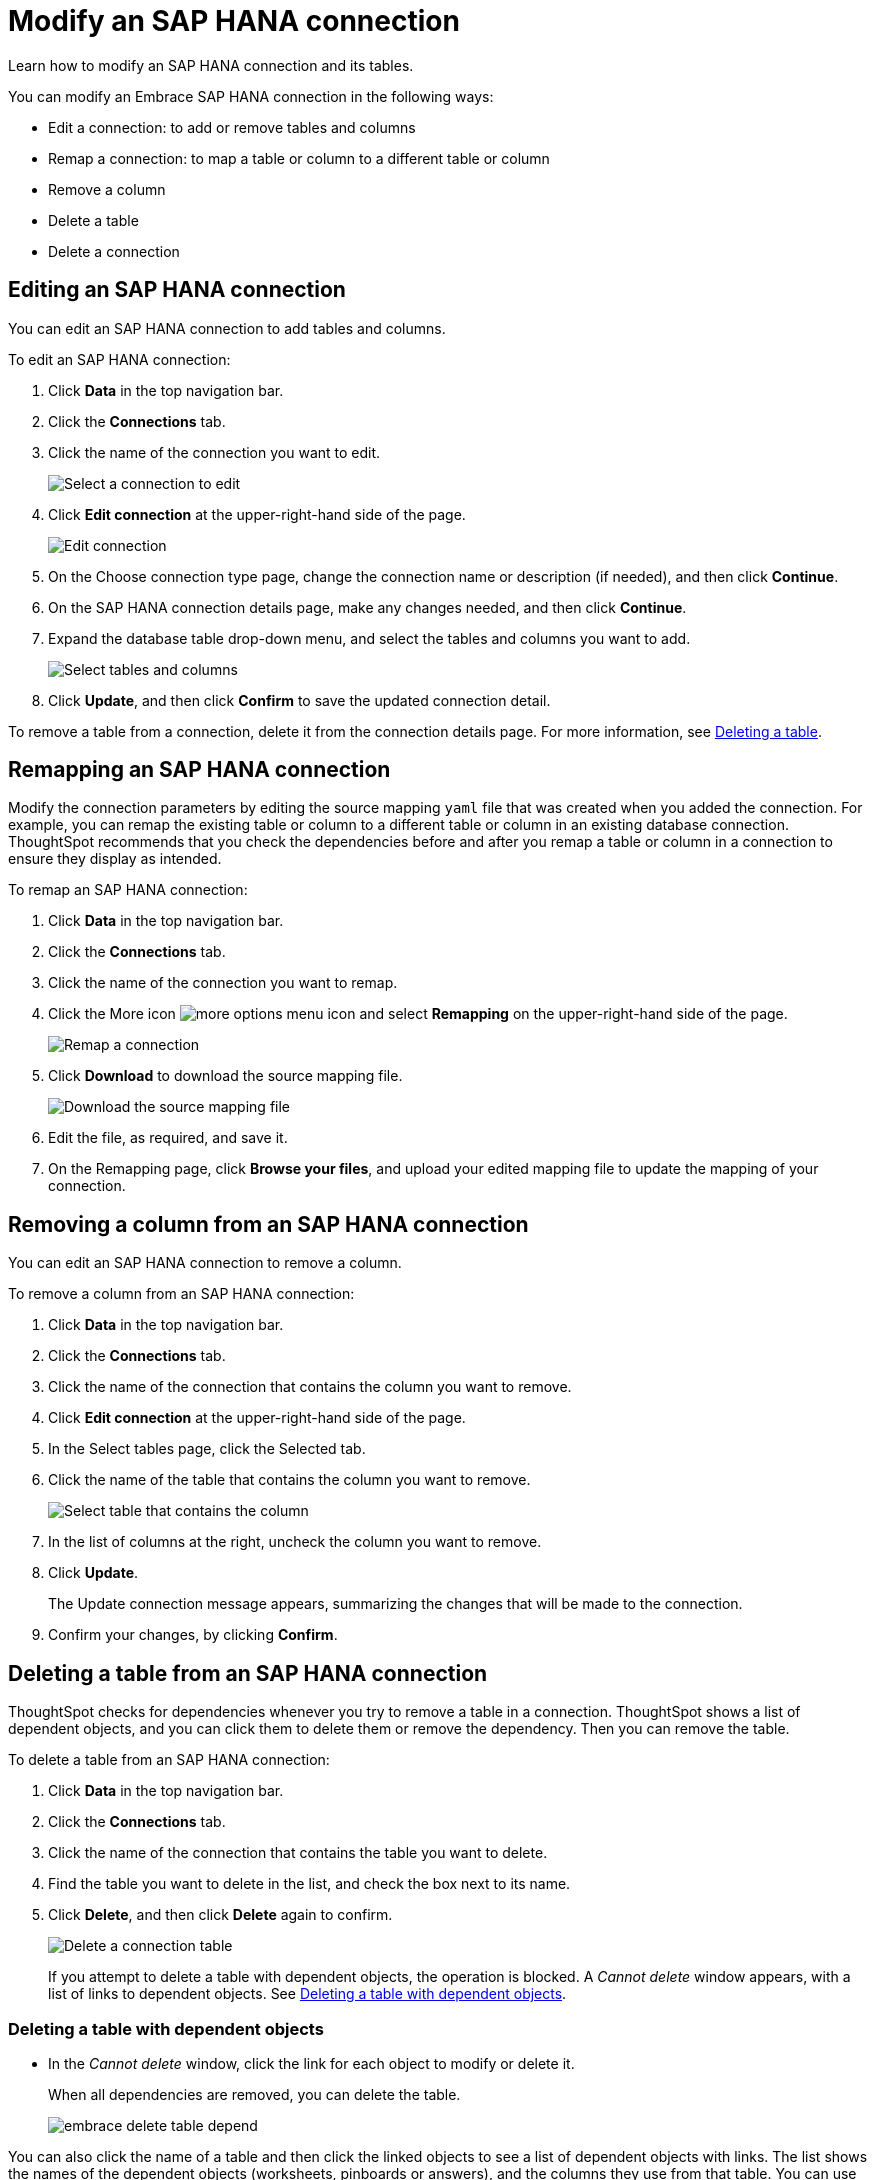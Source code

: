 = Modify an SAP HANA connection
:last_updated: 06/18/2020

Learn how to modify an SAP HANA connection and its tables.

You can modify an Embrace SAP HANA connection in the following ways:

* Edit a connection: to add or remove tables and columns
* Remap a connection: to map a table or column to a different table or column
* Remove a column
* Delete a table
* Delete a connection

== Editing an SAP HANA connection

You can edit an SAP HANA connection to add tables and columns.

To edit an SAP HANA connection:

. Click *Data* in the top navigation bar.
. Click the *Connections* tab.
. Click the name of the connection you want to edit.
+
image::HANA-chooseconnection.png[Select a connection to edit]

. Click *Edit connection* at the upper-right-hand side of the page.
+
image::HANA-editconnection.png[Edit connection]

. On the Choose connection type page, change the connection name or description (if needed), and then click *Continue*.
. On the SAP HANA connection details page, make any changes needed, and then click *Continue*.
. Expand the database table drop-down menu, and select the tables and columns you want to add.
+
image:teradata-edittables.png[Select tables and columns]
// ![](connection-update.png "Edit connection dialog box")

. Click *Update*, and then click *Confirm* to save the updated connection detail.

To remove a table from a connection, delete it from the connection details page.
For more information, see xref:embrace-hana-modify.adoc#deleting-a-table-from-a-SAP HANA-connection[Deleting a table].

== Remapping an SAP HANA connection

Modify the connection parameters by editing the source mapping `yaml` file that was created when you added the connection.
For example, you can remap the existing table or column to a different table or column in an existing database connection.
ThoughtSpot recommends that you check the dependencies before and after you remap a table or column in a connection to ensure they display as intended.

To remap an SAP HANA connection:

. Click *Data* in the top navigation bar.
. Click the *Connections* tab.
. Click the name of the connection you want to remap.
. Click the More icon image:icon-ellipses.png[more options menu icon] and select *Remapping* on the upper-right-hand side of the page.
+
image::HANA-remapping.png[Remap a connection]
. Click *Download* to download the source mapping file.
+
image::HANA-downloadyaml.png[Download the source mapping file]

. Edit the file, as required, and save it.
// [Edit the yaml file](HANA-yaml.png "Edit the yaml file")
. On the Remapping page, click *Browse your files*, and upload your edited mapping file to update the mapping of your connection.

== Removing a column from an SAP HANA connection

You can edit an SAP HANA connection to remove a column.

To remove a column from an SAP HANA connection:

. Click *Data* in the top navigation bar.
. Click the *Connections* tab.
. Click the name of the connection that contains the column you want to remove.
. Click *Edit connection* at the upper-right-hand side of the page.
. In the Select tables page, click the Selected tab.
. Click the name of the table that contains the column you want to remove.
+
image::teradata-select-table-for-col-removal.png[Select table that contains the column]

. In the list of columns at the right, uncheck the column you want to remove.
. Click *Update*.
+
The Update connection message appears, summarizing the changes that will be made to the connection.

. Confirm your changes, by clicking *Confirm*.

== Deleting a table from an SAP HANA connection

ThoughtSpot checks for dependencies whenever you try to remove a table in a connection.
ThoughtSpot shows a list of dependent objects, and you can click them to delete them or remove the dependency.
Then you can remove the table.

To delete a table from an SAP HANA connection:

. Click *Data* in the top navigation bar.
. Click the *Connections* tab.
. Click the name of the connection that contains the table you want to delete.
. Find the table you want to delete in the list, and check the box next to its name.
. Click *Delete*, and then click *Delete* again to confirm.
+
image::HANA-deletetable.png[Delete a connection table]
+
If you attempt to delete a table with dependent objects, the operation is blocked.
A _Cannot delete_ window appears, with a list of links to dependent objects.
See xref:embrace-HANA-modify.adoc#deleting-a-table-with-dependent-objects[Deleting a table with dependent objects].

=== Deleting a table with dependent objects

* In the _Cannot delete_ window, click the link for each object to modify or delete it.
+
When all dependencies are removed, you can delete the table.
+
image::embrace-delete-table-depend.png[]

You can also click the name of a table and then click the linked objects to see a list of dependent objects with links.
The list shows the names of the dependent objects (worksheets, pinboards or answers), and the columns they use from that table.
You can use this information to determine the impact of changing the structure of the data source or to see how widely used it is.
Click a dependent object to modify or delete it.

== Deleting an SAP HANA connection

A connection can be used in multiple data sources or visualizations.
Because of this, you must delete all of the sources and tasks that use that connection, before you can delete the connection.

To delete an SAP HANA connection:

. Click *Data* in the top navigation bar.
. Click the *Connections* tab.
. Check the box next to the connection you want to delete.
. Click *Delete*, and then click *Delete* again to confirm.
+
If you attempt to delete a connection with dependent objects, the operation is blocked, and a "Cannot delete" warning appears with a list of dependent objects with links.
+
image::connection-delete-warning.png[]

. If the "Cannot delete" warning appears, click the link for each object to delete it, and then click *Ok*.
Otherwise, go to the next step.
. When all its dependencies are removed, delete the connection by clicking *Delete*, and then click *Delete* again to confirm.
